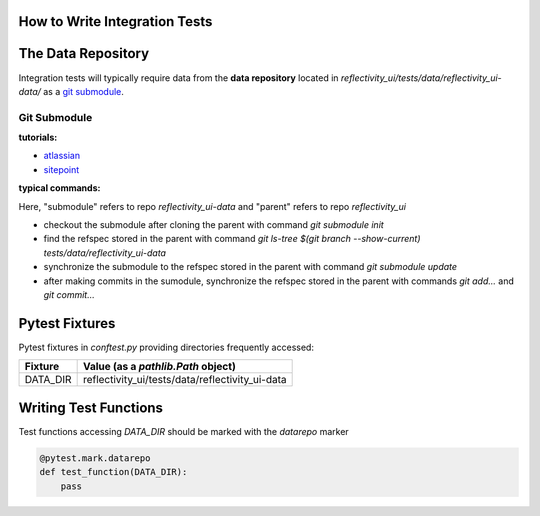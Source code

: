 .. _integration_test:

How to Write Integration Tests
==============================

The Data Repository
===================

Integration tests will typically require data from the **data repository**
located in `reflectivity_ui/tests/data/reflectivity_ui-data/` as a
`git submodule <https://git-scm.com/book/en/v2/Git-Tools-Submodules>`_.

Git Submodule
-------------

**tutorials:**

- `atlassian <https://www.atlassian.com/git/tutorials/git-submodule>`_
- `sitepoint <https://www.sitepoint.com/git-submodules-introduction/>`_

**typical commands:**

Here, "submodule" refers to repo `reflectivity_ui-data` and "parent" refers to repo `reflectivity_ui`

- checkout the submodule after cloning the parent with command `git submodule init`
- find the refspec stored in the parent with command `git ls-tree $(git branch --show-current) tests/data/reflectivity_ui-data`
- synchronize the submodule to the refspec stored in the parent with command `git submodule update`
- after making commits in the sumodule, synchronize the refspec stored in the parent with commands `git add...` and `git commit...`

Pytest Fixtures
===============

Pytest fixtures in `conftest.py` providing directories frequently accessed:

+--------------+----------------------------------------------------------------------------+
| Fixture      | Value (as a `pathlib.Path` object)                                         |
+==============+============================================================================+
| DATA_DIR     | reflectivity_ui/tests/data/reflectivity_ui-data                            |
+--------------+----------------------------------------------------------------------------+


Writing Test Functions
======================

Test functions accessing `DATA_DIR` should be marked with the `datarepo` marker

.. code:: python

   @pytest.mark.datarepo
   def test_function(DATA_DIR):
       pass
